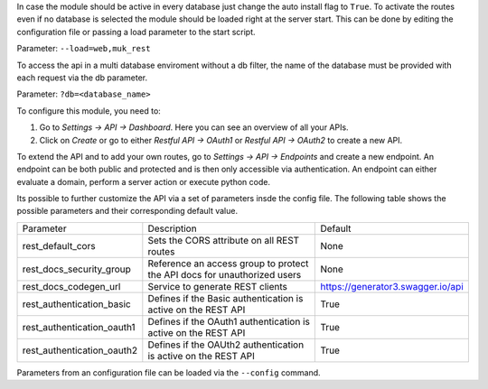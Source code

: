 In case the module should be active in every database just change the auto install flag to ``True``. 
To activate the routes even if no database is selected the module should be loaded right at the server 
start. This can be done by editing the configuration file or passing a load parameter to the start script.

Parameter: ``--load=web,muk_rest``

To access the api in a multi database enviroment without a db filter, the name of the database must be
provided with each request via the db parameter.

Parameter: ``?db=<database_name>``

To configure this module, you need to:

#. Go to *Settings -> API -> Dashboard*. Here you can see an overview of all your APIs.
#. Click on *Create* or go to either *Restful API -> OAuth1* or *Restful API -> OAuth2* to create a new API.

To extend the API and to add your own routes, go to *Settings -> API -> Endpoints* and create a new endpoint.
An endpoint can be both public and protected and is then only accessible via authentication. An endpoint can
either evaluate a domain, perform a server action or execute python code.

Its possible to further customize the API via a set of parameters insde the config file. The following table
shows the possible parameters and their corresponding default value.

+----------------------------+--------------------------------------------------------------------------+-----------------------------------+
| Parameter                  | Description                                                              | Default                           |
+----------------------------+--------------------------------------------------------------------------+-----------------------------------+
| rest_default_cors          | Sets the CORS attribute on all REST routes                               | None                              |
+----------------------------+--------------------------------------------------------------------------+-----------------------------------+
| rest_docs_security_group   | Reference an access group to protect the API docs for unauthorized users | None                              |
+----------------------------+--------------------------------------------------------------------------+-----------------------------------+
| rest_docs_codegen_url      | Service to generate REST clients                                         | https://generator3.swagger.io/api |
+----------------------------+--------------------------------------------------------------------------+-----------------------------------+
| rest_authentication_basic  | Defines if the Basic authentication is active on the REST API            | True                              |
+----------------------------+--------------------------------------------------------------------------+-----------------------------------+
| rest_authentication_oauth1 | Defines if the OAuth1 authentication is active on the REST API           | True                              |
+----------------------------+--------------------------------------------------------------------------+-----------------------------------+
| rest_authentication_oauth2 | Defines if the OAUth2 authentication is active on the REST API           | True                              |
+----------------------------+--------------------------------------------------------------------------+-----------------------------------+

Parameters from an configuration file can be loaded via the ``--config`` command.
